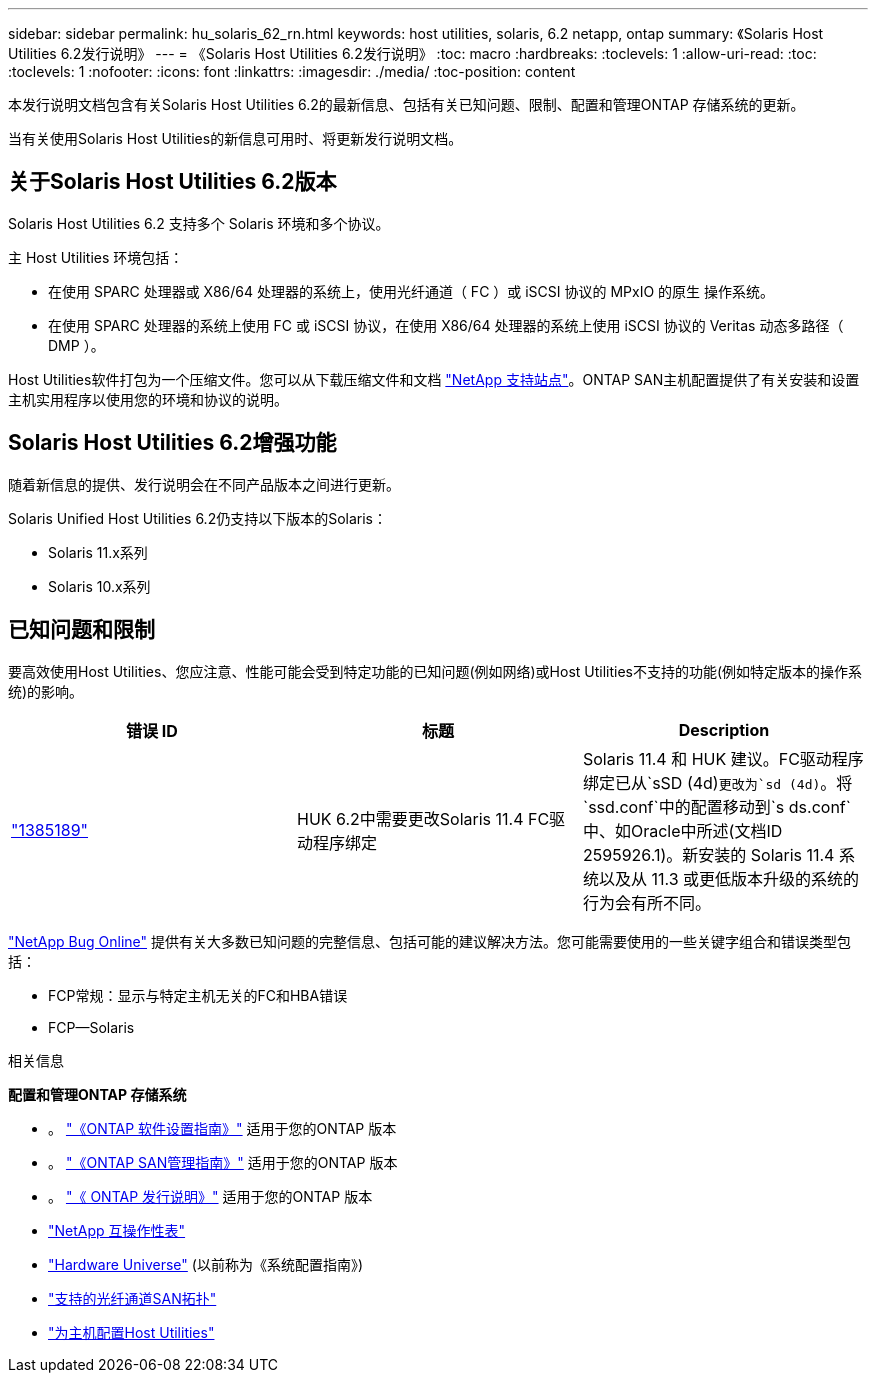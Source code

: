 ---
sidebar: sidebar 
permalink: hu_solaris_62_rn.html 
keywords: host utilities, solaris, 6.2 netapp, ontap 
summary: 《Solaris Host Utilities 6.2发行说明》 
---
= 《Solaris Host Utilities 6.2发行说明》
:toc: macro
:hardbreaks:
:toclevels: 1
:allow-uri-read: 
:toc: 
:toclevels: 1
:nofooter: 
:icons: font
:linkattrs: 
:imagesdir: ./media/
:toc-position: content


[role="lead"]
本发行说明文档包含有关Solaris Host Utilities 6.2的最新信息、包括有关已知问题、限制、配置和管理ONTAP 存储系统的更新。

当有关使用Solaris Host Utilities的新信息可用时、将更新发行说明文档。



== 关于Solaris Host Utilities 6.2版本

Solaris Host Utilities 6.2 支持多个 Solaris 环境和多个协议。

主 Host Utilities 环境包括：

* 在使用 SPARC 处理器或 X86/64 处理器的系统上，使用光纤通道（ FC ）或 iSCSI 协议的 MPxIO 的原生 操作系统。
* 在使用 SPARC 处理器的系统上使用 FC 或 iSCSI 协议，在使用 X86/64 处理器的系统上使用 iSCSI 协议的 Veritas 动态多路径（ DMP ）。


Host Utilities软件打包为一个压缩文件。您可以从下载压缩文件和文档 link:https://mysupport.netapp.com/site/["NetApp 支持站点"^]。ONTAP SAN主机配置提供了有关安装和设置主机实用程序以使用您的环境和协议的说明。



== Solaris Host Utilities 6.2增强功能

随着新信息的提供、发行说明会在不同产品版本之间进行更新。

Solaris Unified Host Utilities 6.2仍支持以下版本的Solaris：

* Solaris 11.x系列
* Solaris 10.x系列




== 已知问题和限制

要高效使用Host Utilities、您应注意、性能可能会受到特定功能的已知问题(例如网络)或Host Utilities不支持的功能(例如特定版本的操作系统)的影响。

[cols="3"]
|===
| 错误 ID | 标题 | Description 


| link:https://mysupport.netapp.com/site/bugs-online/product/HOSTUTILITIES/BURT/1385189["1385189"^] | HUK 6.2中需要更改Solaris 11.4 FC驱动程序绑定 | Solaris 11.4 和 HUK 建议。FC驱动程序绑定已从`sSD (4d)`更改为`sd (4d)`。将`ssd.conf`中的配置移动到`s ds.conf`中、如Oracle中所述(文档ID 2595926.1)。新安装的 Solaris 11.4 系统以及从 11.3 或更低版本升级的系统的行为会有所不同。 
|===
link:https://mysupport.netapp.com/site/["NetApp Bug Online"^] 提供有关大多数已知问题的完整信息、包括可能的建议解决方法。您可能需要使用的一些关键字组合和错误类型包括：

* FCP常规：显示与特定主机无关的FC和HBA错误
* FCP—Solaris


.相关信息
*配置和管理ONTAP 存储系统*

* 。 link:https://docs.netapp.com/us-en/ontap/setup-upgrade/index.html["《ONTAP 软件设置指南》"^] 适用于您的ONTAP 版本
* 。 link:https://docs.netapp.com/us-en/ontap/san-management/index.html["《ONTAP SAN管理指南》"^] 适用于您的ONTAP 版本
* 。 link:https://library.netapp.com/ecm/ecm_download_file/ECMLP2492508["《 ONTAP 发行说明》"^] 适用于您的ONTAP 版本
* link:https://imt.netapp.com/matrix/#welcome["NetApp 互操作性表"^]
* link:https://hwu.netapp.com/["Hardware Universe"^] (以前称为《系统配置指南》)
* link:https://docs.netapp.com/us-en/ontap-sanhost/index.html["支持的光纤通道SAN拓扑"^]
* link:https://mysupport.netapp.com/documentation/productlibrary/index.html?productID=61343["为主机配置Host Utilities"^]

